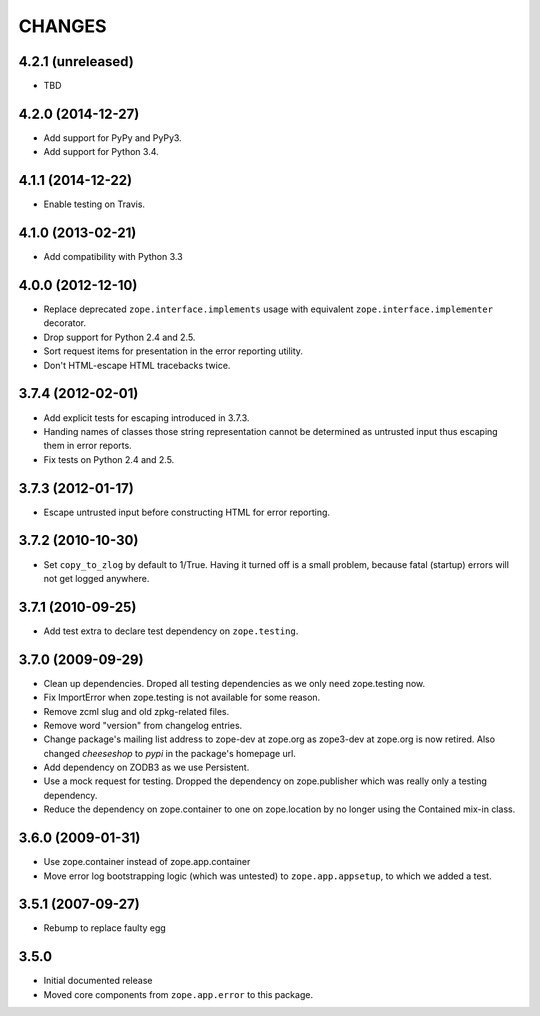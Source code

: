 =======
CHANGES
=======

4.2.1 (unreleased)
------------------

- TBD


4.2.0 (2014-12-27)
------------------

- Add support for PyPy and PyPy3.

- Add support for Python 3.4.


4.1.1 (2014-12-22)
------------------

- Enable testing on Travis.


4.1.0 (2013-02-21)
------------------

- Add compatibility with Python 3.3


4.0.0 (2012-12-10)
------------------

- Replace deprecated ``zope.interface.implements`` usage with equivalent
  ``zope.interface.implementer`` decorator.

- Drop support for Python 2.4 and 2.5.

- Sort request items for presentation in the error reporting utility.

- Don't HTML-escape HTML tracebacks twice.


3.7.4 (2012-02-01)
------------------

- Add explicit tests for escaping introduced in 3.7.3.

- Handing names of classes those string representation cannot
  be determined as untrusted input thus escaping them in error reports.

- Fix tests on Python 2.4 and 2.5.

3.7.3 (2012-01-17)
------------------

- Escape untrusted input before constructing HTML for error reporting.

3.7.2 (2010-10-30)
------------------

- Set ``copy_to_zlog`` by default to 1/True.
  Having it turned off is a small problem, because fatal (startup) errors
  will not get logged anywhere.


3.7.1 (2010-09-25)
------------------

- Add test extra to declare test dependency on ``zope.testing``.


3.7.0 (2009-09-29)
------------------

- Clean up dependencies. Droped all testing dependencies as we only need
  zope.testing now.

- Fix ImportError when zope.testing is not available for some reason.

- Remove zcml slug and old zpkg-related files.

- Remove word "version" from changelog entries.

- Change package's mailing list address to zope-dev at zope.org as
  zope3-dev at zope.org is now retired. Also changed `cheeseshop` to
  `pypi` in the package's homepage url.

- Add dependency on ZODB3 as we use Persistent.

- Use a mock request for testing. Dropped the dependency on zope.publisher
  which was really only a testing dependency.

- Reduce the dependency on zope.container to one on zope.location by no
  longer using the Contained mix-in class.

3.6.0 (2009-01-31)
------------------

- Use zope.container instead of zope.app.container

- Move error log bootstrapping logic (which was untested) to
  ``zope.app.appsetup``, to which we added a test.

3.5.1 (2007-09-27)
------------------

- Rebump to replace faulty egg

3.5.0
-----

- Initial documented release

- Moved core components from ``zope.app.error`` to this package.
